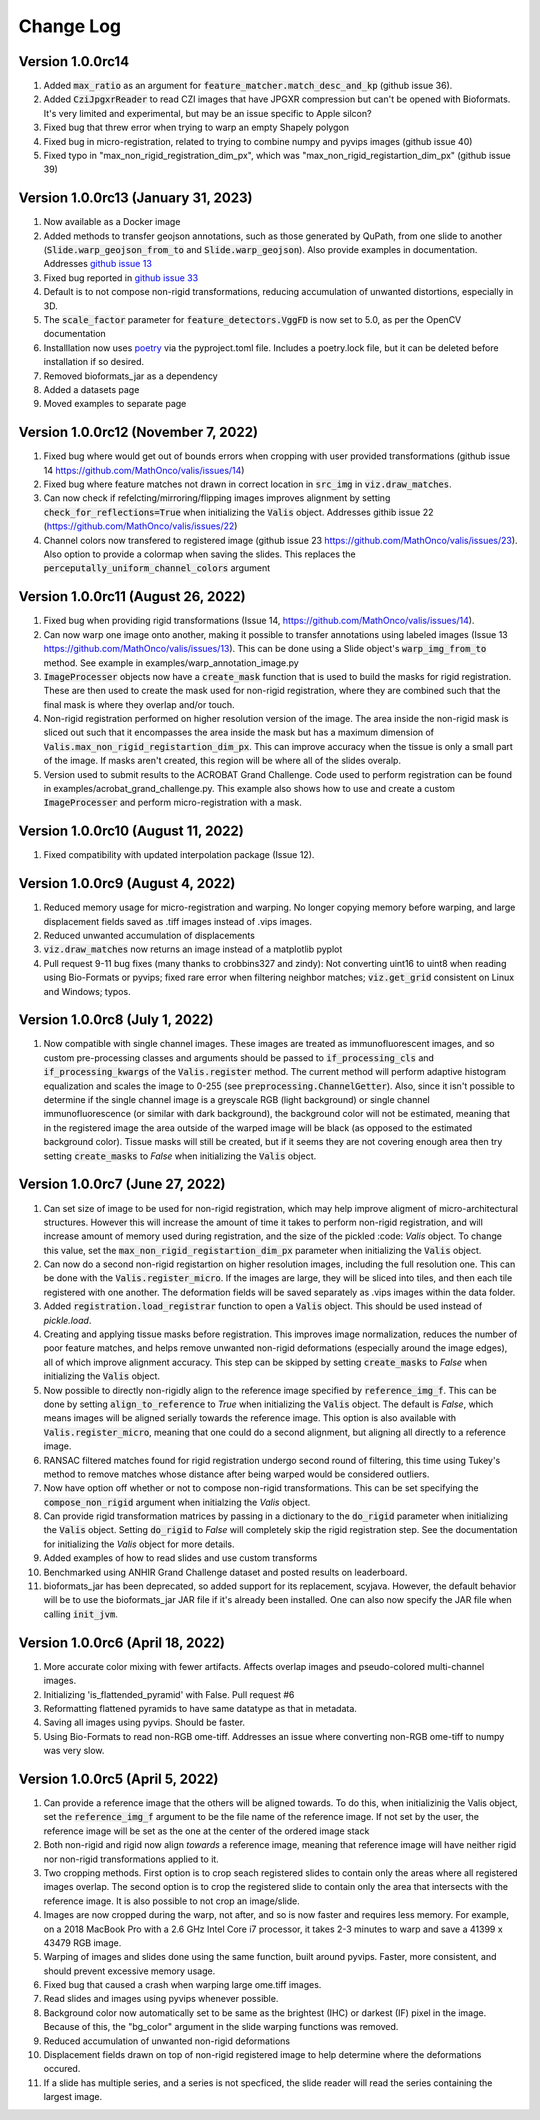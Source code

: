 Change Log
**********

Version 1.0.0rc14 
-------------------------------------
#. Added :code:`max_ratio` as an argument for :code:`feature_matcher.match_desc_and_kp` (github issue 36).
#. Added :code:`CziJpgxrReader` to read CZI images that have JPGXR compression but can't be opened with Bioformats. It's very limited and experimental, but may be an issue specific to Apple silcon?
#. Fixed bug that threw error when trying to warp an empty Shapely polygon
#. Fixed bug in micro-registration, related to trying to combine numpy and pyvips images (github issue 40)
#. Fixed typo in "max_non_rigid_registration_dim_px", which was "max_non_rigid_registartion_dim_px" (github issue 39)


Version 1.0.0rc13 (January 31, 2023)
-------------------------------------
#. Now available as a Docker image
#. Added methods to transfer geojson annotations, such as those generated by QuPath, from one slide to another (:code:`Slide.warp_geojson_from_to` and :code:`Slide.warp_geojson`). Also provide examples in documentation. Addresses `github issue 13 <https://github.com/MathOnco/valis/issues/13>`_
#. Fixed bug reported in `github issue 33 <https://github.com/MathOnco/valis/issues/33>`_
#. Default is to not compose non-rigid transformations, reducing accumulation of unwanted distortions, especially in 3D.
#. The :code:`scale_factor` parameter for :code:`feature_detectors.VggFD` is now set to 5.0, as per the OpenCV documentation
#. Installlation now uses `poetry <https://python-poetry.org/>`_ via the pyproject.toml file. Includes a poetry.lock file, but it can be deleted before installation if so desired.
#. Removed bioformats_jar as a dependency
#. Added a datasets page
#. Moved examples to separate page


Version 1.0.0rc12 (November 7, 2022)
------------------------------------
#. Fixed bug where would get out of bounds errors when cropping with user provided transformations (github issue 14 https://github.com/MathOnco/valis/issues/14)
#. Fixed bug where feature matches not drawn in correct location in :code:`src_img` in :code:`viz.draw_matches`.
#. Can now check if refelcting/mirroring/flipping images improves alignment by setting :code:`check_for_reflections=True` when initializing the :code:`Valis` object. Addresses githib issue 22 (https://github.com/MathOnco/valis/issues/22)
#. Channel colors now transfered to registered image (github issue 23 https://github.com/MathOnco/valis/issues/23). Also option to provide a colormap when saving the slides. This replaces the :code:`perceputally_uniform_channel_colors` argument


Version 1.0.0rc11 (August 26, 2022)
-----------------------------------
#. Fixed bug when providing rigid transformations (Issue 14, https://github.com/MathOnco/valis/issues/14).
#. Can now warp one image onto another, making it possible to transfer annotations using labeled images (Issue 13 https://github.com/MathOnco/valis/issues/13). This can be done using a Slide object's :code:`warp_img_from_to` method. See example in examples/warp_annotation_image.py
#. :code:`ImageProcesser` objects now have a  :code:`create_mask` function that is used to build the masks for rigid registration. These are then used to create the mask used for non-rigid registration, where they are combined such that the final mask is where they overlap and/or touch.
#. Non-rigid registration performed on higher resolution version of the image. The area inside the non-rigid mask is sliced out such that it encompasses the area inside the mask but has a maximum dimension of  :code:`Valis.max_non_rigid_registartion_dim_px`. This can improve accuracy when the tissue is only a small part of the image. If masks aren't created, this region will be where all of the slides overalp.
#. Version used to submit results to the ACROBAT Grand Challenge. Code used to perform registration can be found in examples/acrobat_grand_challenge.py. This example also shows how to use and create a custom :code:`ImageProcesser` and perform micro-registration with a mask.


Version 1.0.0rc10 (August 11, 2022)
-----------------------------------
#. Fixed compatibility with updated interpolation package (Issue 12).

Version 1.0.0rc9 (August 4, 2022)
---------------------------------
#. Reduced memory usage for micro-registration and warping. No longer copying memory before warping, and large displacement fields saved as .tiff images instead of .vips images.
#. Reduced unwanted accumulation of displacements
#. :code:`viz.draw_matches` now returns an image instead of a matplotlib pyplot
#. Pull request 9-11 bug fixes (many thanks to crobbins327 and zindy): Not converting uint16 to uint8 when reading using Bio-Formats or pyvips; fixed rare error when filtering neighbor matches; :code:`viz.get_grid` consistent on Linux and Windows; typos.


Version 1.0.0rc8 (July 1, 2022)
-------------------------------
#. Now compatible with single channel images. These images are treated as immunofluorescent images, and so custom pre-processing classes and arguments should be passed to :code:`if_processing_cls` and :code:`if_processing_kwargs` of the :code:`Valis.register` method. The current method will perform adaptive histogram equalization and scales the image to 0-255 (see :code:`preprocessing.ChannelGetter`). Also, since it isn't possible to determine if the single channel image is a greyscale RGB (light background) or single channel immunofluorescence (or similar with dark background), the background color will not be estimated, meaning that in the registered image the area outside of the warped image will be black (as opposed to the estimated background color). Tissue masks will still be created, but if it seems they are not covering enough area then try setting :code:`create_masks` to `False` when initializing the :code:`Valis` object.


Version 1.0.0rc7 (June 27, 2022)
--------------------------------
#. Can set size of image to be used for non-rigid registration, which may help improve aligment of micro-architectural structures. However this will increase the amount of time it takes to perform non-rigid registration, and will increase amount of memory used during registration, and the size of the pickled :code: `Valis` object. To change this value, set the :code:`max_non_rigid_registartion_dim_px` parameter when initializing the :code:`Valis` object.
#. Can now do a second non-rigid registartion on higher resolution images, including the full resolution one. This can be done with the :code:`Valis.register_micro`. If the images are large, they will be sliced into tiles, and then each tile registered with one another. The deformation fields will be saved separately as .vips images within the data folder.
#. Added :code:`registration.load_registrar` function to open a :code:`Valis` object. This should be used instead of `pickle.load`.
#. Creating and applying tissue masks before registration. This improves image normalization, reduces the number of poor feature matches, and helps remove unwanted non-rigid deformations (especially around the image edges), all of which improve alignment accuracy. This step can be skipped by setting :code:`create_masks` to `False` when initializing the :code:`Valis` object.
#. Now possible to directly non-rigidly align to the reference image specified by :code:`reference_img_f`. This can be done by setting :code:`align_to_reference` to `True` when initializing the :code:`Valis` object. The default is `False`, which means images will be aligned serially towards the reference image.  This option is also available with :code:`Valis.register_micro`, meaning that one could do a second alignment, but aligning all directly to a reference image.
#. RANSAC filtered matches found for rigid registration undergo second round of filtering, this time using Tukey's method to remove matches whose distance after  being warped would be considered outliers.
#. Now have option off whether or not to compose non-rigid transformations. This can be set specifying the :code:`compose_non_rigid` argument when initialzing the `Valis` object.
#. Can provide rigid transformation matrices by passing in a dictionary to the :code:`do_rigid` parameter when initializing the :code:`Valis` object. Setting :code:`do_rigid` to `False` will completely skip the rigid registration step. See the documentation for initializing the `Valis` object for more details.
#. Added examples of how to read slides and use custom transforms
#. Benchmarked using ANHIR Grand Challenge dataset and posted results on leaderboard.
#. bioformats_jar has been deprecated, so added support for its replacement, scyjava. However, the default behavior will be to use the bioformats_jar JAR file if it's already been installed. One can also now specify the JAR file when calling :code:`init_jvm`.

Version 1.0.0rc6 (April 18, 2022)
---------------------------------
#. More accurate color mixing with fewer artifacts. Affects overlap images and pseudo-colored multi-channel images.
#. Initializing  'is_flattended_pyramid' with False. Pull request #6
#. Reformatting flattened pyramids to have same datatype as that in metadata.
#. Saving all images using pyvips. Should be faster.
#. Using Bio-Formats to read non-RGB ome-tiff. Addresses an issue where converting non-RGB ome-tiff to numpy was very slow.

Version 1.0.0rc5 (April 5, 2022)
---------------------------------
#. Can provide a reference image that the others will be aligned towards. To do this, when initializinig the Valis object, set the :code:`reference_img_f` argument to be the file name of the reference image. If not set by the user, the reference image will be set as the one at the center of the ordered image stack
#. Both non-rigid and rigid now align *towards* a reference image, meaning that reference image will have neither rigid nor non-rigid transformations applied to it.
#. Two cropping methods. First option is to crop seach registered slides to contain only the areas where all registered images overlap. The second option is to crop the registered slide to contain only the area that intersects with the reference image. It is also possible to not crop an image/slide.
#. Images are now cropped during the warp, not after, and so is now faster and requires less memory. For example, on a 2018 MacBook Pro with a 2.6 GHz Intel Core i7 processor, it takes 2-3 minutes to warp and save a 41399 x 43479 RGB image.
#. Warping of images and slides done using the same function, built around pyvips. Faster, more consistent, and should prevent excessive memory usage.
#. Fixed bug that caused a crash when warping large ome.tiff images.
#. Read slides and images using pyvips whenever possible.
#. Background color now automatically set to be same as the brightest (IHC) or darkest (IF) pixel in the image. Because of this, the "bg_color" argument in the slide warping functions was removed.
#. Reduced accumulation of unwanted non-rigid deformations
#. Displacement fields drawn on top of non-rigid registered image to help determine where the deformations occured.
#. If a slide has multiple series, and a series is not specficed, the slide reader will read the series containing the largest image.
